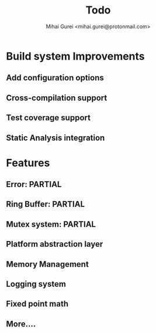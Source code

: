 #+title: Todo
#+author: Mihai Gurei <mihai.gurei@protonmail.com>

* Build system Improvements
** Add configuration options
** Cross-compilation support
** Test coverage support
** Static Analysis integration
* Features
** Error: PARTIAL
** Ring Buffer: PARTIAL
** Mutex system: PARTIAL
** Platform abstraction layer
** Memory Management
** Logging system
** Fixed point math
** More....
